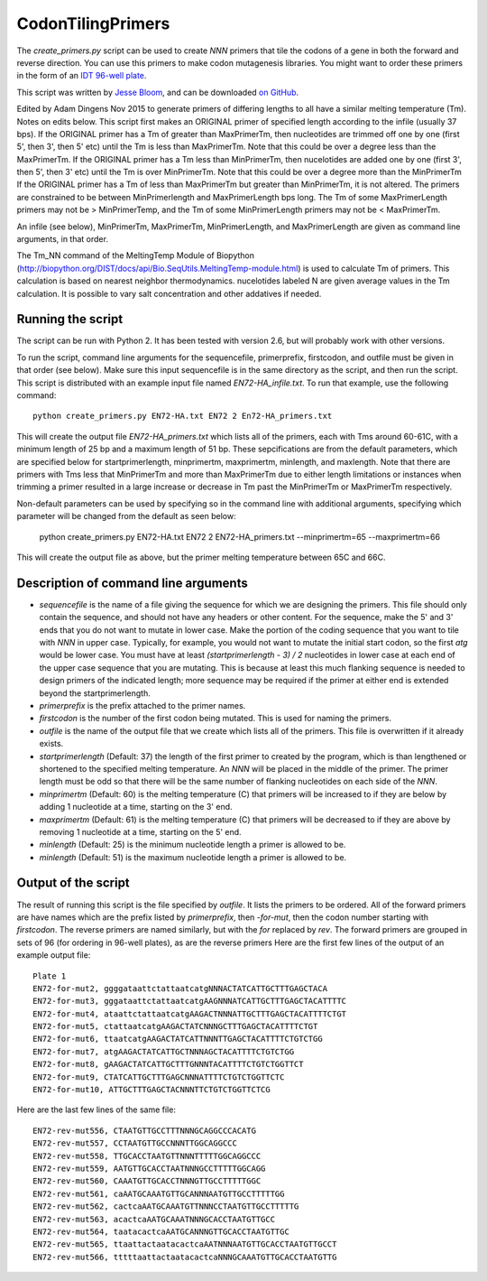 ==========================
CodonTilingPrimers
==========================

The *create_primers.py* script can be used to create *NNN* primers that tile the codons of a gene in both the forward and reverse direction. You can use this primers to make codon mutagenesis libraries. You might want to order these primers in the form of an `IDT 96-well plate`_.

This script was written by `Jesse Bloom`_, and can be downloaded `on GitHub`_.

Edited by Adam Dingens Nov 2015 to generate primers of differing lengths to all have a similar melting temperature (Tm). Notes on edits below. 
This script first makes an ORIGINAL primer of specified length  according to the infile (usually 37 bps). 
If the ORIGINAL primer has a Tm of greater than MaxPrimerTm, then nucleotides are trimmed off one by one (first 5', then 3', then 5' etc) until the Tm is less than MaxPrimerTm. Note that this could be over a degree less than the MaxPrimerTm. 
If the ORIGINAL primer has a Tm less than MinPrimerTm, then nucelotides are added one by one (first 3', then 5', then 3' etc) until the Tm is over MinPrimerTm. Note that this could be over a degree more than the MinPrimerTm
If the ORIGINAL primer has a Tm of less than MaxPrimerTm but greater than MinPrimerTm, it is not altered. 
The primers are constrained to be between MinPrimerlength and MaxPrimerLength bps long. The Tm of some MaxPrimerLength primers may not be > MinPrimerTemp, and the Tm of some MinPrimerLength primers may not be < MaxPrimerTm.

An infile (see below), MinPrimerTm, MaxPrimerTm, MinPrimerLength, and MaxPrimerLength are given as command line arguments, in that order.  

The  Tm_NN command of the MeltingTemp Module of Biopython (http://biopython.org/DIST/docs/api/Bio.SeqUtils.MeltingTemp-module.html) is used to calculate Tm of primers. 
This calculation is based on nearest neighbor thermodynamics. nucelotides labeled N are given average values in the Tm calculation. 
It is possible to vary salt concentration and other addatives if needed.


Running the script
-------------------------

The script can be run with Python 2. It has been tested with version 2.6, but will probably work with other versions.

To run the script, command line arguments for the sequencefile, primerprefix, firstcodon, and outfile must be given in that order (see below). Make sure this input sequencefile is in the same directory as the script, and then run the script. This script is distributed with an example input file named *EN72-HA_infile.txt*. To run that example, use the following command::

    python create_primers.py EN72-HA.txt EN72 2 En72-HA_primers.txt

This will create the output file *EN72-HA_primers.txt* which lists all of the primers, each with Tms around 60-61C, with a minimum length of 25 bp and a maximum length of 51 bp. These sepcifications are from the default parameters, which are specified below for startprimerlength, minprimertm, maxprimertm, minlength, and maxlength.
Note that there are primers with Tms less that MinPrimerTm and more than MaxPrimerTm due to either length limitations or instances when trimming a primer resulted in a large increase or decrease in Tm past the MinPrimerTm or MaxPrimerTm respectively. 

Non-default parameters can be used by specifying so in the command line with additional arguments, specifying which parameter will be changed from the default as seen below:

	python create_primers.py EN72-HA.txt EN72 2 EN72-HA_primers.txt --minprimertm=65 --maxprimertm=66

This will create the output file as above, but the primer melting temperature between 65C and 66C. 



Description of command line arguments
-------------------------------------


* *sequencefile* is the name of a file giving the sequence for which we are designing the primers. This file should only contain the sequence, and should not have any headers or other content. For the sequence, make the 5' and 3' ends that you do not want to mutate in lower case. Make the portion of the coding sequence that you want to tile with *NNN* in upper case. Typically, for example, you would not want to mutate the initial start codon, so the first *atg* would be lower case. You must have at least *(startprimerlength - 3) / 2* nucleotides in lower case at each end of the upper case sequence that you are mutating. This is because at least this much flanking sequence is needed to design primers of the indicated length; more sequence may be required if the primer at either end is extended beyond the startprimerlength.

* *primerprefix* is the prefix attached to the primer names.

* *firstcodon* is the number of the first codon being mutated. This is used for naming the primers.

* *outfile* is the name of the output file that we create which lists all of the primers. This file is overwritten if it already exists.

* *startprimerlength* (Default: 37) the length of the first primer to created by the program, which is than lengthened or shortened to the specified melting temperature. An *NNN* will be placed in the middle of the primer. The primer length must be odd so that there will be the same number of flanking nucleotides on each side of the *NNN*.

* *minprimertm* (Default: 60) is the melting temperature (C) that primers will be increased to if they are below by adding 1 nucleotide at a time, starting on the 3' end.

* *maxprimertm* (Default: 61) is the melting temperature (C) that primers will be decreased to if they are above by removing 1 nucleotide at a time, starting on the 5' end.

* *minlength* (Default: 25) is the minimum nucleotide length a primer is allowed to be. 

* *minlength* (Default: 51) is the maximum nucleotide length a primer is allowed to be. 



Output of the script
---------------------

The result of running this script is the file specified by *outfile*. It lists the primers to be ordered. All of the forward primers are have names which are the prefix listed by *primerprefix*, then *-for-mut*, then the codon number starting with *firstcodon*. The reverse primers are named similarly, but with the *for* replaced by *rev*. The forward primers are grouped in sets of 96 (for ordering in 96-well plates), as are the reverse primers Here are the first few lines of the output of an example output file::

    
	Plate 1
	EN72-for-mut2, ggggataattctattaatcatgNNNACTATCATTGCTTTGAGCTACA
	EN72-for-mut3, gggataattctattaatcatgAAGNNNATCATTGCTTTGAGCTACATTTTC
	EN72-for-mut4, ataattctattaatcatgAAGACTNNNATTGCTTTGAGCTACATTTTCTGT
	EN72-for-mut5, ctattaatcatgAAGACTATCNNNGCTTTGAGCTACATTTTCTGT
	EN72-for-mut6, ttaatcatgAAGACTATCATTNNNTTGAGCTACATTTTCTGTCTGG
	EN72-for-mut7, atgAAGACTATCATTGCTNNNAGCTACATTTTCTGTCTGG
	EN72-for-mut8, gAAGACTATCATTGCTTTGNNNTACATTTTCTGTCTGGTTCT
	EN72-for-mut9, CTATCATTGCTTTGAGCNNNATTTTCTGTCTGGTTCTC
	EN72-for-mut10, ATTGCTTTGAGCTACNNNTTCTGTCTGGTTCTCG

Here are the last few lines of the same file::

    
	EN72-rev-mut556, CTAATGTTGCCTTTNNNGCAGGCCCACATG
	EN72-rev-mut557, CCTAATGTTGCCNNNTTGGCAGGCCC
	EN72-rev-mut558, TTGCACCTAATGTTNNNTTTTTGGCAGGCCC
	EN72-rev-mut559, AATGTTGCACCTAATNNNGCCTTTTTGGCAGG
	EN72-rev-mut560, CAAATGTTGCACCTNNNGTTGCCTTTTTGGC
	EN72-rev-mut561, caAATGCAAATGTTGCANNNAATGTTGCCTTTTTGG
	EN72-rev-mut562, cactcaAATGCAAATGTTNNNCCTAATGTTGCCTTTTTG
	EN72-rev-mut563, acactcaAATGCAAATNNNGCACCTAATGTTGCC
	EN72-rev-mut564, taatacactcaAATGCANNNGTTGCACCTAATGTTGC
	EN72-rev-mut565, ttaattactaatacactcaAATNNNAATGTTGCACCTAATGTTGCCT
	EN72-rev-mut566, tttttaattactaatacactcaNNNGCAAATGTTGCACCTAATGTTG




.. _`on GitHub`: https://github.com/jbloom/CodonTilingPrimers
.. _`Jesse Bloom`: http://research.fhcrc.org/bloom/en.html
.. _`IDT 96-well plate`: http://www.idtdna.com/pages/products/dna-rna/96-and-384-well-plates

